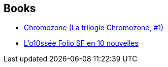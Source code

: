 :jbake-type: post
:jbake-status: published
:jbake-title: Stéphane Beauverger
:jbake-tags: author
:jbake-date: 2009-10-01
:jbake-depth: ../../
:jbake-uri: goodreads/authors/1409280.adoc
:jbake-bigImage: https://s.gr-assets.com/assets/nophoto/user/m_200x266-d279b33f8eec0f27b7272477f09806be.png
:jbake-source: https://www.goodreads.com/author/show/1409280
:jbake-style: goodreads goodreads-author no-index

## Books
* link:../books/9782070357727.html[Chromozone (La trilogie Chromozone, #1)]
* link:../books/9782070814053.html[L'o10ssée Folio SF en 10 nouvelles]